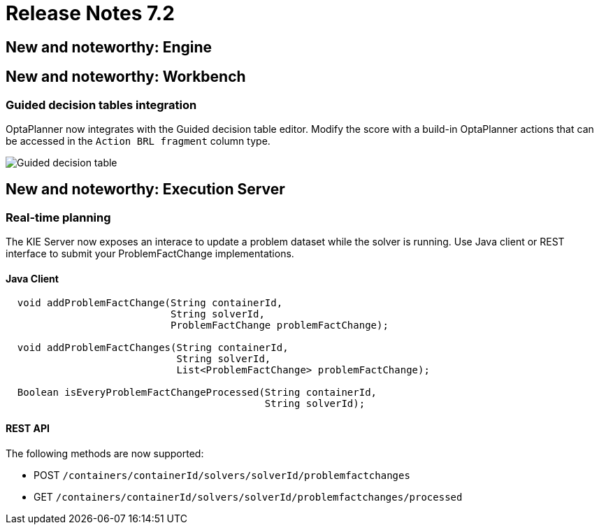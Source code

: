 = Release Notes 7.2
:awestruct-description: New and noteworthy, demos and status for OptaPlanner 7.2.
:awestruct-layout: releaseNotesBase
:awestruct-priority: 1.0
:awestruct-release_notes_version: 7.2
:awestruct-release_notes_version_qualifier: Final


[[NewAndNoteWorthyEngine]]
== New and noteworthy: Engine


[[NewAndNoteWorthyWorkbench]]
== New and noteworthy: Workbench

=== Guided decision tables integration
OptaPlanner now integrates with the Guided decision table editor.
Modify the score with a build-in OptaPlanner actions that can be accessed in the `Action BRL fragment` column type.

image:7.2/guidedDecisionTable.png[Guided decision table]


[[NewAndNoteWorthyExecutionServer]]
== New and noteworthy: Execution Server

=== Real-time planning
The KIE Server now exposes an interace to update a problem dataset while the solver is running.
Use Java client or REST interface to submit your ProblemFactChange implementations.

==== Java Client
[source,java,options="nowrap"]
----
  void addProblemFactChange(String containerId,
                            String solverId,
                            ProblemFactChange problemFactChange);

  void addProblemFactChanges(String containerId,
                             String solverId,
                             List<ProblemFactChange> problemFactChange);

  Boolean isEveryProblemFactChangeProcessed(String containerId,
                                            String solverId);
----

==== REST API
The following methods are now supported:

- POST `/containers/containerId/solvers/solverId/problemfactchanges`
- GET `/containers/containerId/solvers/solverId/problemfactchanges/processed`
